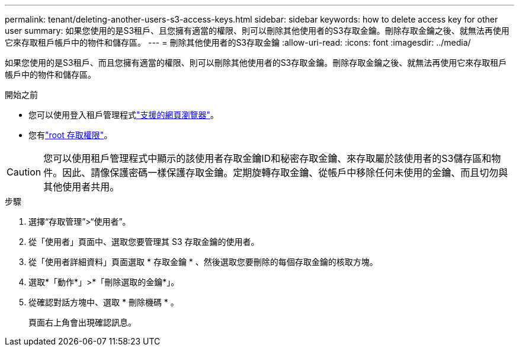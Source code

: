 ---
permalink: tenant/deleting-another-users-s3-access-keys.html 
sidebar: sidebar 
keywords: how to delete access key for other user 
summary: 如果您使用的是S3租戶、且您擁有適當的權限、則可以刪除其他使用者的S3存取金鑰。刪除存取金鑰之後、就無法再使用它來存取租戶帳戶中的物件和儲存區。 
---
= 刪除其他使用者的S3存取金鑰
:allow-uri-read: 
:icons: font
:imagesdir: ../media/


[role="lead"]
如果您使用的是S3租戶、而且您擁有適當的權限、則可以刪除其他使用者的S3存取金鑰。刪除存取金鑰之後、就無法再使用它來存取租戶帳戶中的物件和儲存區。

.開始之前
* 您可以使用登入租戶管理程式link:../admin/web-browser-requirements.html["支援的網頁瀏覽器"]。
* 您有link:tenant-management-permissions.html["root 存取權限"]。



CAUTION: 您可以使用租戶管理程式中顯示的該使用者存取金鑰ID和秘密存取金鑰、來存取屬於該使用者的S3儲存區和物件。因此、請像保護密碼一樣保護存取金鑰。定期旋轉存取金鑰、從帳戶中移除任何未使用的金鑰、而且切勿與其他使用者共用。

.步驟
. 選擇“存取管理”>“使用者”。
. 從「使用者」頁面中、選取您要管理其 S3 存取金鑰的使用者。
. 從「使用者詳細資料」頁面選取 * 存取金鑰 * 、然後選取您要刪除的每個存取金鑰的核取方塊。
. 選取*「動作*」>*「刪除選取的金鑰*」。
. 從確認對話方塊中、選取 * 刪除機碼 * 。
+
頁面右上角會出現確認訊息。


